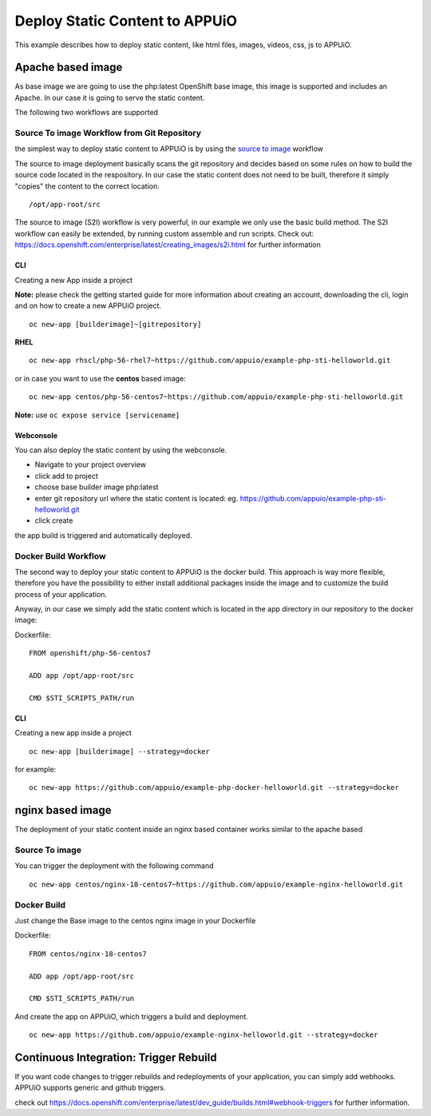 Deploy Static Content to APPUiO
===============================

This example describes how to deploy static content, like html files, images, videos, css, js to APPUiO.

Apache based image
------------------
As base image we are going to use the php:latest OpenShift base image, this image is supported and includes an Apache. In our case it is going to serve the static content.

The following two workflows are supported

Source To image Workflow from Git Repository
````````````````````````````````````````````
the simplest way to deploy static content to APPUiO is by using the `source to image`_ workflow

.. _source to image: https://docs.openshift.com/enterprise/latest/using_images/s2i_images/index.html

The source to image deployment basically scans the git repository and decides based on some rules on how to build the source code located in the respository.
In our case the static content does not need to be built, therefore it simply "copies" the content to the correct location. ::

  /opt/app-root/src

The source to image (S2I) workflow is very powerful, in our example we only use the basic build method. The S2I workflow can easily be extended, by running custom assemble and run scripts. Check out: https://docs.openshift.com/enterprise/latest/creating_images/s2i.html for further information

CLI
^^^^^^^

Creating a new App inside a project

**Note:** please check the getting started guide for more information about creating an account, downloading the cli, login and on how to create a new APPUiO project.

::

 oc new-app [builderimage]~[gitrepository]


**RHEL**
::

  oc new-app rhscl/php-56-rhel7~https://github.com/appuio/example-php-sti-helloworld.git

or in case you want to use the **centos** based image:

::

  oc new-app centos/php-56-centos7~https://github.com/appuio/example-php-sti-helloworld.git

**Note:** use ``oc expose service [servicename]``

Webconsole
^^^^^^^^^^

You can also deploy the static content by using the webconsole.

- Navigate to your project overview
- click add to project
- choose base builder image php:latest
- enter git repository url where the static content is located: eg. https://github.com/appuio/example-php-sti-helloworld.git
- click create

the app build is triggered and automatically deployed.


Docker Build Workflow
````````````````````

The second way to deploy your static content to APPUiO is the docker build. This approach is way more flexible, therefore you have the possibility to either install additional packages inside the image and to customize the build process of your application.

Anyway, in our case we simply add the static content which is located in the app directory in our repository to the docker image:

Dockerfile: ::

 FROM openshift/php-56-centos7

 ADD app /opt/app-root/src

 CMD $STI_SCRIPTS_PATH/run


CLI
^^^^^^^

Creating a new app inside a project ::

  oc new-app [builderimage] --strategy=docker

for example: ::

 oc new-app https://github.com/appuio/example-php-docker-helloworld.git --strategy=docker


nginx based image
-----------------

The deployment of your static content inside an nginx based container works similar to the apache based

Source To image
```````````````
You can trigger the deployment with the following command
::

  oc new-app centos/nginx-18-centos7~https://github.com/appuio/example-nginx-helloworld.git


Docker Build
````````````
Just change the Base image to the centos nginx image in your Dockerfile

Dockerfile: ::

 FROM centos/nginx-18-centos7

 ADD app /opt/app-root/src

 CMD $STI_SCRIPTS_PATH/run


And create the app on APPUiO, which triggers a build and deployment.
::

 oc new-app https://github.com/appuio/example-nginx-helloworld.git --strategy=docker


Continuous Integration: Trigger Rebuild
---------------------------------------

If you want code changes to trigger rebuilds and redeployments of your application, you can simply add webhooks.
APPUiO supports generic and github triggers.

check out https://docs.openshift.com/enterprise/latest/dev_guide/builds.html#webhook-triggers for further information.






